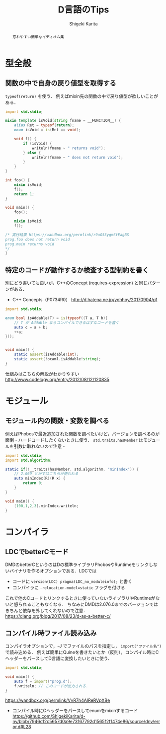 #+TITLE: D言語のTips
#+AUTHOR: Shigeki Karita
#+LANGUAGE: ja


#+OPTIONS: toc:nil num:nil H:4 ^:nil pri:t author:t creator:t timestamp:t email:nil
#+HTML_HEAD: <link rel="stylesheet" type="text/css" href="css/org.css"/>

#+BEGIN_abstract
#+BEGIN_center
忘れやすい簡単なイディオム集
#+END_center
#+END_abstract

* 型全般

** 関数の中で自身の戻り値型を取得する

~typeof(return)~ を使う．
例えばmixin先の関数の中で戻り値型が欲しいことがある．

#+begin_src d
import std.stdio;

mixin template isVoid(string fname = __FUNCTION__) {
    alias Ret = typeof(return);
    enum isVoid = is(Ret == void);
    
    void f() {
        if (isVoid) {
            writeln(fname ~ " returns void");
        } else {
            writeln(fname ~ " does not return void");
        }
    }
}

int foo() {
    mixin isVoid;
    f();
    return 1;
}

void main() {
    foo();
    
    mixin isVoid;
    f();

/* 実行結果 https://wandbox.org/permlink/r9uG53ygmStEagBS
prog.foo does not return void
prog.main returns void
*/
}
#+end_src

** 特定のコードが動作するか検査する型制約を書く

別にどう書いても良いが，C++のConcept (requires-expression) と同じパターンがある．

- C++ Concepts（P0734R0） http://d.hatena.ne.jp/yohhoy/20170904/p1

#+begin_src d
import std.stdio;

enum bool isAddable(T) = is(typeof((T a, T b){
    // T が Addable ならコンパイルできるはずなコードを書く
    auto c = a + b;
    ++a;
}));


void main() {
    static assert(isAddable!int);
    static assert(!ocaml.isAddable!string);
}
#+end_src

仕組みはこちらの解説がわかりやすい http://www.codelogy.org/entry/2012/08/12/120835


* モジュール

** モジュール内の関数・変数を調べる


例えばPhobosで最近追加された関数を調べたいけど，バージョンを調べるのが面倒・ハードコードしたくないときに使う．
~std.traits.hasMember~ はモジュールを引数に取れないので注意・

#+begin_src d
import std.stdio;
import std.algorithm;

static if(!__traits(hasMember, std.algorithm, "minIndex")) {
    // 2.069 とかではこちらが使われる
    auto minIndex(R)(R x) {
        return 0;
    }
}

void main() {
    [100,1,2,3].minIndex.writeln;
}
#+end_src

* コンパイラ

** LDCでbetterCモード

DMDのbetterCというのはDの標準ライブラリPhobosやRuntimeをリンクしないバイナリを作るオプションである．LDCでは

- コードに ~version(LDC) pragma(LDC_no_moduleinfo);~ と書く
- コンパイラに ~-relocation-model=static~ フラグを付ける

これで他のCコードとリンクするときに使っていないライブラリやRuntimeがないと怒られることもなくなる．
ちなみにDMDは2.076.0までのバージョンではきちんと依存を外してくれないので注意． https://dlang.org/blog/2017/08/23/d-as-a-better-c/

** コンパイル時ファイル読み込み

コンパイラオプションで，-J でファイルのパスを指定し， ~import("ファイル名")~ で読み込める．
例えば簡単にQuineを書きたいとか（反則），コンパイル時にCヘッダーをパースしてD言語に変換したいときに使う．

#+begin_src d
import std.stdio;

void main() {
    auto f = import("prog.d");
    f.writeln; // このコードが出力される．
}
#+end_src

https://wandbox.org/permlink/VvR7h4AIReRVpXBe

- コンパイル時にCヘッダーをパースしてenumをmixinするコード https://github.com/ShigekiKarita/d-nv/blob/7946c12c5657d0a9e73167792d1565f2f1474e86/source/dnv/error.d#L28
